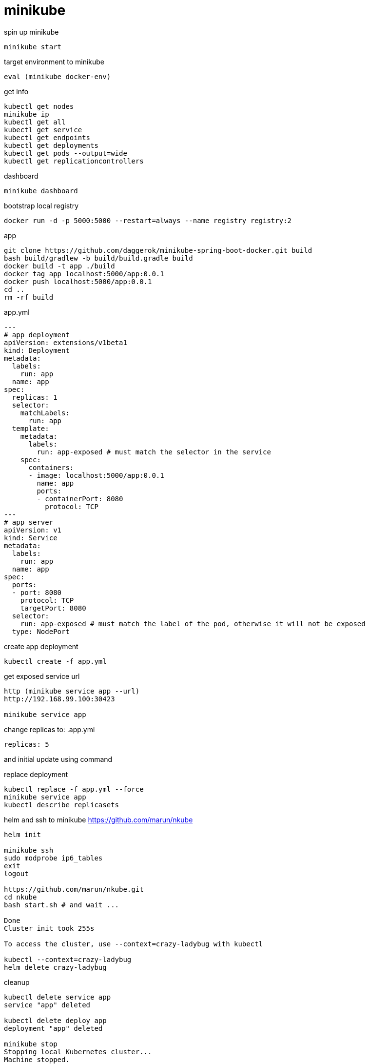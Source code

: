 = minikube

.spin up minikube
[source,bash]
----
minikube start
----

.target environment to minikube
[source,bash]
----
eval (minikube docker-env)
----

.get info
[source,bash]
----
kubectl get nodes
minikube ip
kubectl get all
kubectl get service
kubectl get endpoints
kubectl get deployments
kubectl get pods --output=wide
kubectl get replicationcontrollers
----

.dashboard
[source,bash]
----
minikube dashboard
----

.bootstrap local registry
[source,bash]
----
docker run -d -p 5000:5000 --restart=always --name registry registry:2
----

.app
[source,bash]
----
git clone https://github.com/daggerok/minikube-spring-boot-docker.git build
bash build/gradlew -b build/build.gradle build
docker build -t app ./build
docker tag app localhost:5000/app:0.0.1
docker push localhost:5000/app:0.0.1
cd ..
rm -rf build
----

.app.yml
[source,yaml]
----
---
# app deployment
apiVersion: extensions/v1beta1
kind: Deployment
metadata:
  labels:
    run: app
  name: app
spec:
  replicas: 1
  selector:
    matchLabels:
      run: app
  template:
    metadata:
      labels:
        run: app-exposed # must match the selector in the service
    spec:
      containers:
      - image: localhost:5000/app:0.0.1
        name: app
        ports:
        - containerPort: 8080
          protocol: TCP
---
# app server
apiVersion: v1
kind: Service
metadata:
  labels:
    run: app
  name: app
spec:
  ports:
  - port: 8080
    protocol: TCP
    targetPort: 8080
  selector:
    run: app-exposed # must match the label of the pod, otherwise it will not be exposed
  type: NodePort
----

.create app deployment
[source,bash]
----
kubectl create -f app.yml
----

.get exposed service url
[source,bash]
----
http (minikube service app --url)
http://192.168.99.100:30423

minikube service app
----

change replicas to:
.app.yml
[source,yaml]
----
replicas: 5
----

and initial update using command

.replace deployment
[source,bash]
----
kubectl replace -f app.yml --force
minikube service app
kubectl describe replicasets
----

.helm and ssh to minikube https://github.com/marun/nkube
[source,bash]
----
helm init

minikube ssh
sudo modprobe ip6_tables
exit
logout

https://github.com/marun/nkube.git
cd nkube
bash start.sh # and wait ...

Done
Cluster init took 255s

To access the cluster, use --context=crazy-ladybug with kubectl

kubectl --context=crazy-ladybug
helm delete crazy-ladybug
----

.cleanup
[source,bash]
----
kubectl delete service app
service "app" deleted

kubectl delete deploy app
deployment "app" deleted

minikube stop
Stopping local Kubernetes cluster...
Machine stopped.

minikube delete
Deleting local Kubernetes cluster...
Machine deleted.
----
